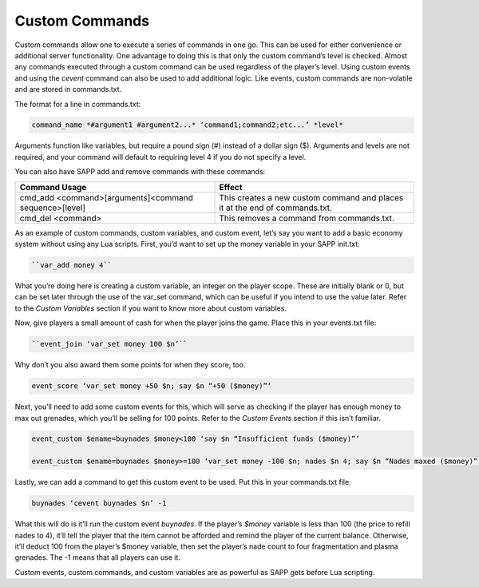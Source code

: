 Custom Commands
---------------

Custom commands allow one to execute a series of commands in one go.
This can be used for either convenience or additional server functionality.
One advantage to doing this is that only the custom command’s level is checked.
Almost any commands executed through a custom command can be used regardless of the player’s level.
Using custom events and using the *cevent* command can also be used to add additional logic.
Like events, custom commands are non-volatile and are stored in commands.txt.

The format for a line in commands.txt:

.. code-block::

 
   command_name *#argument1 #argument2...* ‘command1;command2;etc...’ *level*

Arguments function like variables, but require a pound sign (#) instead of a dollar sign ($).
Arguments and levels are not required, and your command will default to requiring level 4 if you do not specify a level.

You can also have SAPP add and remove commands with these commands:

.. list-table::
   :widths: 50 50
   :header-rows: 0


   * - **Command Usage**
     - **Effect**

   * - cmd_add <command>[arguments]<command sequence>[level]
     - This creates a new custom command and places it at the end of commands.txt.

   * - cmd_del <command>
     - This removes a command from commands.txt.


As an example of custom commands, custom variables, and custom event, let’s say you want to add a basic economy system without using any Lua scripts.
First, you’d want to set up the money variable in your SAPP init.txt:

.. code-block::

 
   ``var_add money 4``

What you’re doing here is creating a custom variable, an integer on the player scope.
These are initially blank or 0, but can be set later through the use of the var_set command, which can be useful if you intend to use the value later.
Refer to the *Custom Variables* section if you want to know more about custom variables.

Now, give players a small amount of cash for when the player joins the game.
Place this in your events.txt file:

.. code-block::

 
   ``event_join ‘var_set money 100 $n’``

Why don’t you also award them some points for when they score, too.

.. code-block::

   event_score ‘var_set money +50 $n; say $n “+50 ($money)”’

Next, you’ll need to add some custom events for this, which will serve as checking if the player has enough money to max out grenades, which you’ll be
selling for 100 points.
Refer to the *Custom Events* section if this isn’t familiar.

.. code-block::

 
   event_custom $ename=buynades $money<100 ‘say $n “Insufficient funds ($money)”’

   event_custom $ename=buynades $money>=100 ‘var_set money -100 $n; nades $n 4; say $n “Nades maxed ($money)”’

Lastly, we can add a command to get this custom event to be used.
Put this in your commands.txt file:

.. code-block::

 
   buynades ‘cevent buynades $n’ -1

What this will do is it’ll run the custom event *buynades*.
If the player’s *$money* variable is less than 100 (the price to refill nades to 4), it’ll tell the player that the item cannot be afforded and remind
the player of the current balance.
Otherwise, it’ll deduct 100 from the player’s $money variable, then set the player’s nade count to four fragmentation and plasma grenades.
The -1 means that all players can use it.

Custom events, custom commands, and custom variables are as powerful as SAPP gets before Lua scripting.
